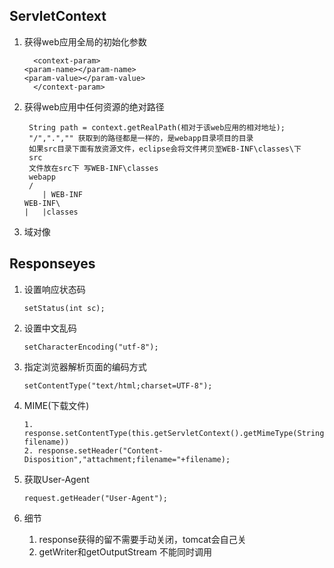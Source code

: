 ** ServletContext
   1. 获得web应用全局的初始化参数
      #+BEGIN_SRC 
      <context-param>
  	<param-name></param-name>
  	<param-value></param-value>
      </context-param>
      #+END_SRC
   2. 获得web应用中任何资源的绝对路径
      #+BEGIN_SRC 
      String path = context.getRealPath(相对于该web应用的相对地址);
      "/",".","" 获取到的路径都是一样的，是webapp目录项目的目录
      如果src目录下面有放资源文件，eclipse会将文件拷贝至WEB-INF\classes\下
      src
      文件放在src下 写WEB-INF\classes
      webapp
      /
         | WEB-INF
	 WEB-INF\
	 |   |classes
      #+END_SRC
   3. 域对像
** Responseyes
   1. 设置响应状态码
      #+BEGIN_SRC 
      setStatus(int sc);
      #+END_SRC
   2. 设置中文乱码
      #+BEGIN_SRC 
      setCharacterEncoding("utf-8");
      #+END_SRC
   3. 指定浏览器解析页面的编码方式
      #+BEGIN_SRC 
      setContentType("text/html;charset=UTF-8");
      #+END_SRC
   4. MIME(下载文件)
      #+BEGIN_SRC 
      1. response.setContentType(this.getServletContext().getMimeType(String filename))
      2. response.setHeader("Content-Disposition","attachment;filename="+filename);
      #+END_SRC
   5. 获取User-Agent
      #+BEGIN_SRC 
      request.getHeader("User-Agent");
      #+END_SRC
   6. 细节
      1. response获得的留不需要手动关闭，tomcat会自己关
      2. getWriter和getOutputStream 不能同时调用
     

